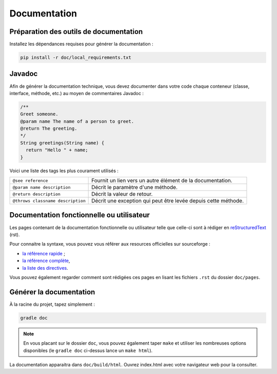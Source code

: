 .. _doc:

*************
Documentation
*************

Préparation des outils de documentation
***************************************

Installez les dépendances requises pour générer la documentation :

.. code-block:: sh

   pip install -r doc/local_requirements.txt

Javadoc
*******

Afin de générer la documentation technique, vous devez documenter dans votre code chaque conteneur (classe, interface, méthode, etc.) au moyen de commentaires Javadoc :

.. code-block:: java

   /**
   Greet someone.
   @param name The name of a person to greet.
   @return The greeting.
   */
   String greetings(String name) {
     return "Hello " + name;
   }

Voici une liste des tags les plus courament utilisés :

=================================  ==========================================================
``@see reference``                 Fournit un lien vers un autre élément de la documentation.
``@param name description``        Décrit le paramètre d'une méthode.
``@return description``            Décrit la valeur de retour.
``@throws classname description``  Décrit une exception qui peut être levée depuis cette méthode.
=================================  ==========================================================

Documentation fonctionnelle ou utilisateur
******************************************

Les pages contenant de la documentation fonctionnelle ou utilisateur telle que celle-ci sont à rédiger en `reStructuredText <https://fr.wikipedia.org/wiki/ReStructuredText>`_ (rst).

Pour connaitre la syntaxe, vous pouvez vous référer aux resources officielles sur sourceforge :

- `la référence rapide <http://docutils.sourceforge.net/docs/user/rst/quickref.html#tables>`_ ;
- `la référence complète <http://docutils.sourceforge.net/docs/ref/rst/restructuredtext.html>`_,
- `la liste des directives <http://docutils.sourceforge.net/docs/ref/rst/directives.html>`_.

Vous pouvez également regarder comment sont rédigées ces pages en lisant les fichiers ``.rst`` du dossier ``doc/pages``.

Générer la documentation
************************

À la racine du projet, tapez simplement :

.. code-block:: sh

   gradle doc

.. NOTE::
   En vous placant sur le dossier ``doc``, vous pouvez également taper ``make`` et utiliser les nombreuses options disponibles (le ``gradle doc`` ci-dessus lance un ``make html``).

La documentation apparaitra dans ``doc/build/html``. Ouvrez index.html avec votre navigateur web pour la consulter.
